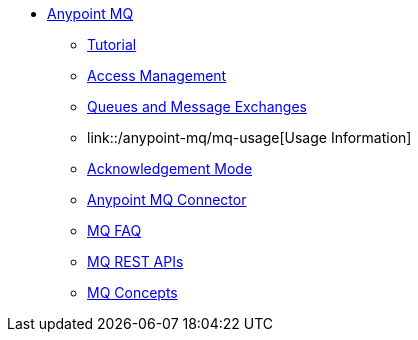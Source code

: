 // Anypoint MQ TOC File

* link:/anypoint-mq/[Anypoint MQ]
** link:/anypoint-mq/mq-tutorial[Tutorial]
** link:/anypoint-mq/mq-access-management[Access Management]
** link:/anypoint-mq/mq-queues-and-exchanges[Queues and Message Exchanges]
** link::/anypoint-mq/mq-usage[Usage Information]
** link:/anypoint-mq/mq-ack-mode[Acknowledgement Mode]
** link:/anypoint-mq/mq-studio[Anypoint MQ Connector]
** link:/anypoint-mq/mq-faq[MQ FAQ]
** link:/anypoint-mq/mq-apis[MQ REST APIs]
** link:/anypoint-mq/mq-understanding[MQ Concepts]
